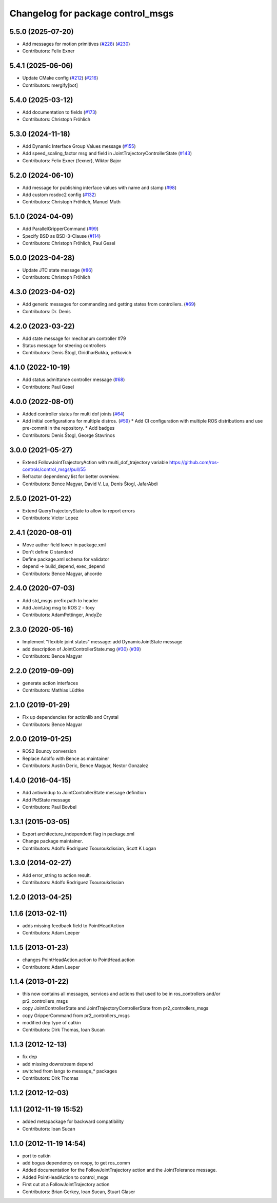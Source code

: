 ^^^^^^^^^^^^^^^^^^^^^^^^^^^^^^^^^^
Changelog for package control_msgs
^^^^^^^^^^^^^^^^^^^^^^^^^^^^^^^^^^

5.5.0 (2025-07-20)
------------------
* Add messages for motion primitives (`#228 <https://github.com/ros-controls/control_msgs/issues/228>`_) (`#230 <https://github.com/ros-controls/control_msgs/issues/230>`_)
* Contributors: Felix Exner

5.4.1 (2025-06-06)
------------------
* Update CMake config (`#212 <https://github.com/ros-controls/control_msgs/issues/212>`_) (`#216 <https://github.com/ros-controls/control_msgs/issues/216>`_)
* Contributors: mergify[bot]

5.4.0 (2025-03-12)
------------------
* Add documentation to fields (`#173 <https://github.com/ros-controls/control_msgs/issues/173>`_)
* Contributors: Christoph Fröhlich

5.3.0 (2024-11-18)
------------------
* Add Dynamic Interface Group Values message (`#155 <https://github.com/ros-controls/control_msgs/issues/155>`_)
* Add speed_scaling_factor msg and field in JointTrajectoryControllerState (`#143 <https://github.com/ros-controls/control_msgs/issues/143>`_)
* Contributors: Felix Exner (fexner), Wiktor Bajor

5.2.0 (2024-06-10)
------------------
* Add message for publishing interface values with name and stamp (`#98 <https://github.com/ros-controls/control_msgs/issues/98>`_)
* Add custom rosdoc2 config (`#132 <https://github.com/ros-controls/control_msgs/issues/132>`_)
* Contributors: Christoph Fröhlich, Manuel Muth

5.1.0 (2024-04-09)
------------------
* Add ParallelGripperCommand (`#99 <https://github.com/ros-controls/control_msgs/issues/99>`_)
* Specify BSD as BSD-3-Clause (`#114 <https://github.com/ros-controls/control_msgs/issues/114>`_)
* Contributors: Christoph Fröhlich, Paul Gesel

5.0.0 (2023-04-28)
------------------
* Update JTC state message (`#86 <https://github.com/ros-controls/control_msgs/issues/86>`_)
* Contributors: Christoph Fröhlich

4.3.0 (2023-04-02)
------------------
* Add generic messages for commanding and getting states from controllers. (`#69 <https://github.com/ros-controls/control_msgs/issues/69>`_)
* Contributors: Dr. Denis

4.2.0 (2023-03-22)
------------------
* Add state message for mechanum controller #79
* Status message for steering controllers
* Contributors: Denis Štogl, GiridharBukka, petkovich

4.1.0 (2022-10-19)
------------------
* Add status admittance controller message (`#68 <https://github.com/ros-controls/control_msgs/issues/68>`_)
* Contributors: Paul Gesel

4.0.0 (2022-08-01)
------------------
* Added controller states for multi dof joints (`#64 <https://github.com/ros-controls/control_msgs/issues/64>`_)
* Add initial configurations for multiple distros. (`#59 <https://github.com/ros-controls/control_msgs/issues/59>`_)
  * Add CI configuration with multiple ROS distributions and use pre-commit in the repository.
  * Add badges
* Contributors: Denis Štogl, George Stavrinos

3.0.0 (2021-05-27)
------------------
* Extend FollowJointTrajectoryAction with multi_dof_trajectory variable
  https://github.com/ros-controls/control_msgs/pull/55
* Refractor dependency list for better overview.
* Contributors: Bence Magyar, David V. Lu, Denis Štogl, JafarAbdi

2.5.0 (2021-01-22)
------------------
* Extend QueryTrajectoryState to allow to report errors
* Contributors: Victor Lopez

2.4.1 (2020-08-01)
------------------
* Move author field lower in package.xml
* Don't define C standard
* Define package.xml schema for validator
* depend -> build_depend, exec_depend
* Contributors: Bence Magyar, ahcorde

2.4.0 (2020-07-03)
------------------
* Add std_msgs prefix path to header
* Add JointJog msg to ROS 2 - foxy
* Contributors: AdamPettinger, AndyZe

2.3.0 (2020-05-16)
------------------
* Implement "flexible joint states" message: add DynamicJointState message
* add description of JointControllerState.msg (`#30 <https://github.com/ros-controls/control_msgs/issues/30>`_) (`#39 <https://github.com/ros-controls/control_msgs/issues/39>`_)
* Contributors: Bence Magyar

2.2.0 (2019-09-09)
------------------
* generate action interfaces
* Contributors: Mathias Lüdtke

2.1.0 (2019-01-29)
------------------
* Fix up dependencies for actionlib and Crystal
* Contributors: Bence Magyar

2.0.0 (2019-01-25)
------------------
* ROS2 Bouncy conversion
* Replace Adolfo with Bence as maintainer
* Contributors: Austin Deric, Bence Magyar, Nestor Gonzalez

1.4.0 (2016-04-15)
------------------
* Add antiwindup to JointControllerState message definition
* Add PidState message
* Contributors: Paul Bovbel

1.3.1 (2015-03-05)
------------------
* Export architecture_independent flag in package.xml
* Change package maintainer.
* Contributors: Adolfo Rodriguez Tsouroukdissian, Scott K Logan

1.3.0 (2014-02-27)
------------------
* Add error_string to action result.
* Contributors: Adolfo Rodriguez Tsouroukdissian

1.2.0 (2013-04-25)
------------------

1.1.6 (2013-02-11)
------------------
* adds missing feedback field to PointHeadAction
* Contributors: Adam Leeper

1.1.5 (2013-01-23)
------------------
* changes PointHeadAction.action to PointHead.action
* Contributors: Adam Leeper

1.1.4 (2013-01-22)
------------------
* this now contains all messages, services and actions that used to be in ros_controllers and/or pr2_controllers_msgs
* copy JointControllerState and JointTrajectoryControllerState  from pr2_controllers_msgs
* copy GripperCommand from pr2_controllers_msgs
* modified dep type of catkin
* Contributors: Dirk Thomas, Ioan Sucan

1.1.3 (2012-12-13)
------------------
* fix dep
* add missing downstream depend
* switched from langs to message_* packages
* Contributors: Dirk Thomas

1.1.2 (2012-12-03)
------------------

1.1.1 (2012-11-19 15:52)
------------------------
* added metapackage for backward compatibility
* Contributors: Ioan Sucan

1.1.0 (2012-11-19 14:54)
------------------------
* port to catkin
* add bogus dependency on rospy, to get ros_comm
* Added documentation for the FollowJointTrajectory action and the JointTolerance message.
* Added PointHeadAction to control_msgs
* First cut at a FollowJointTrajectory action
* Contributors: Brian Gerkey, Ioan Sucan, Stuart Glaser
